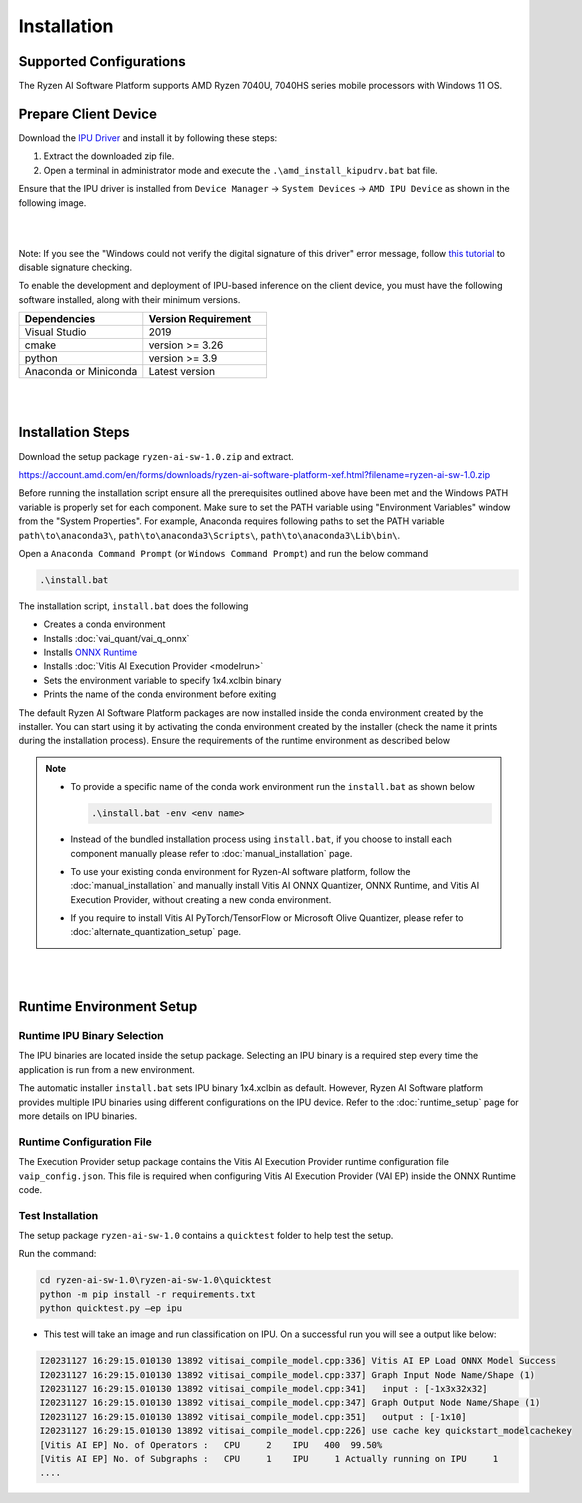 ############
Installation 
############

************************
Supported Configurations
************************

The Ryzen AI Software Platform supports AMD Ryzen 7040U, 7040HS series mobile processors with Windows 11 OS.

*********************
Prepare Client Device 
*********************

Download the `IPU Driver <https://account.amd.com/en/forms/downloads/ryzen-ai-software-platform-xef.html?filename=ipu_stack_rel_silicon_2309.zip>`_ and install it by following these steps:

1. Extract the downloaded zip file.
2. Open a terminal in administrator mode and execute the ``.\amd_install_kipudrv.bat`` bat file.

Ensure that the IPU driver is installed from ``Device Manager`` -> ``System Devices`` -> ``AMD IPU Device`` as shown in the following image.

.. image:: images/driver_0_9.png

|
|

Note: If you see the "Windows could not verify the digital signature of this driver" error message, follow `this tutorial <https://pureinfotech.com/disable-driver-signature-enforcement-windows-11/>`_ to disable signature checking.


To enable the development and deployment of IPU-based inference on the client device, you must have the following software installed, along with their minimum versions.

.. list-table:: 
   :widths: 25 25 
   :header-rows: 1

   * - Dependencies
     - Version Requirement
   * - Visual Studio
     - 2019
   * - cmake
     - version >= 3.26
   * - python
     - version >= 3.9 
   * - Anaconda or Miniconda
     - Latest version


|
|

.. _install-bundeld:

******************
Installation Steps
******************

Download the setup package ``ryzen-ai-sw-1.0.zip`` and extract. 

https://account.amd.com/en/forms/downloads/ryzen-ai-software-platform-xef.html?filename=ryzen-ai-sw-1.0.zip

Before running the installation script ensure all the prerequisites outlined above have been met and the Windows PATH variable is properly set for each component. Make sure to set the PATH variable using "Environment Variables" window from the "System Properties". For example, Anaconda requires following paths to set the PATH variable ``path\to\anaconda3\``, ``path\to\anaconda3\Scripts\``, ``path\to\anaconda3\Lib\bin\``.     

Open a ``Anaconda Command Prompt`` (or ``Windows Command Prompt``) and run the below command 

.. code:: 

    .\install.bat

The installation script, ``install.bat`` does the following 

- Creates a conda environment 
- Installs :doc:`vai_quant/vai_q_onnx`
- Installs `ONNX Runtime <https://onnxruntime.ai/>`_
- Installs :doc:`Vitis AI Execution Provider <modelrun>`
- Sets the environment variable to specify 1x4.xclbin binary
- Prints the name of the conda environment before exiting 


The default Ryzen AI Software Platform packages are now installed inside the conda environment created by the installer. You can start using it by activating the conda environment created by the installer (check the name it prints during the installation process). Ensure the requirements of the runtime environment as described below

.. note:: 

   - To provide a specific name of the conda work environment run the ``install.bat`` as shown below

     .. code::

        .\install.bat -env <env name>

   - Instead of the bundled installation process using ``install.bat``, if you choose to install each component manually please refer to :doc:`manual_installation` page.

   - To use your existing conda environment for Ryzen-AI software platform, follow the :doc:`manual_installation` and manually install Vitis AI ONNX Quantizer, ONNX Runtime, and Vitis AI Execution Provider, without creating a new conda environment.

   - If you require to install Vitis AI PyTorch/TensorFlow or Microsoft Olive Quantizer, please refer to :doc:`alternate_quantization_setup` page. 


|
|
   
*************************
Runtime Environment Setup 
*************************
   
Runtime IPU Binary Selection
============================

The IPU binaries are located inside the setup package. Selecting an IPU binary is a required step every time the application is run from a new environment. 

The automatic installer ``install.bat`` sets IPU binary 1x4.xclbin as default. However, Ryzen AI Software platform provides multiple IPU binaries using different configurations on the IPU device. Refer to the :doc:`runtime_setup` page for more details on IPU binaries.

Runtime Configuration File
==========================

The Execution Provider setup package contains the Vitis AI Execution Provider runtime configuration file ``vaip_config.json``. This file is required when configuring Vitis AI Execution Provider (VAI EP) inside the ONNX Runtime code.


Test Installation
=================

The setup package ``ryzen-ai-sw-1.0`` contains a ``quicktest`` folder to help test the setup. 

Run the command: 

.. code-block::

   cd ryzen-ai-sw-1.0\ryzen-ai-sw-1.0\quicktest
   python -m pip install -r requirements.txt
   python quicktest.py –ep ipu


- This test will take an image and run classification on IPU. On a successful run you will see a output like below:

.. code-block::
  
   I20231127 16:29:15.010130 13892 vitisai_compile_model.cpp:336] Vitis AI EP Load ONNX Model Success
   I20231127 16:29:15.010130 13892 vitisai_compile_model.cpp:337] Graph Input Node Name/Shape (1)
   I20231127 16:29:15.010130 13892 vitisai_compile_model.cpp:341]   input : [-1x3x32x32]
   I20231127 16:29:15.010130 13892 vitisai_compile_model.cpp:347] Graph Output Node Name/Shape (1)
   I20231127 16:29:15.010130 13892 vitisai_compile_model.cpp:351]   output : [-1x10]
   I20231127 16:29:15.010130 13892 vitisai_compile_model.cpp:226] use cache key quickstart_modelcachekey
   [Vitis AI EP] No. of Operators :   CPU     2    IPU   400  99.50%
   [Vitis AI EP] No. of Subgraphs :   CPU     1    IPU     1 Actually running on IPU     1
   ....


..
  ------------

  #####################################
  License
  #####################################

 Ryzen AI is licensed under `MIT License <https://github.com/amd/ryzen-ai-documentation/blob/main/License>`_ . Refer to the `LICENSE File <https://github.com/amd/ryzen-ai-documentation/blob/main/License>`_ for the full license text and copyright notice.

